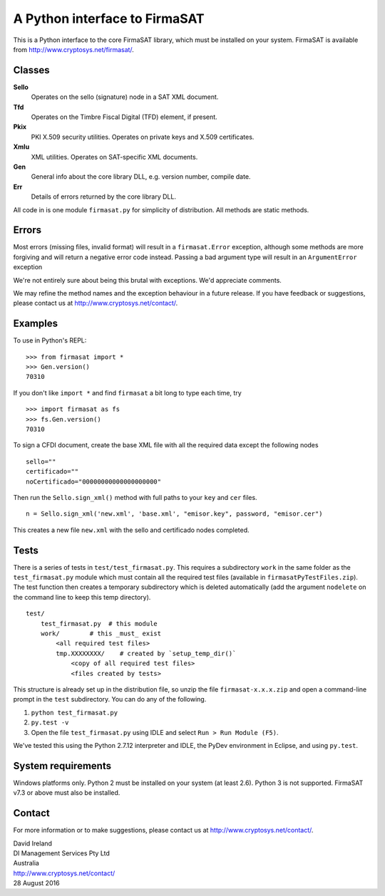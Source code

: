 A Python interface to FirmaSAT
==============================

This is a Python interface to the core FirmaSAT library, which must be
installed on your system. FirmaSAT is available from
http://www.cryptosys.net/firmasat/.

Classes
-------

**Sello**
   Operates on the sello (signature) node in a SAT XML document.

**Tfd**
   Operates on the Timbre Fiscal Digital (TFD) element, if present.

**Pkix**
   PKI X.509 security utilities. Operates on private keys and
   X.509 certificates.

**Xmlu**
   XML utilities. Operates on SAT-specific XML documents.

**Gen**
   General info about the core library DLL, e.g. version
   number, compile date.

**Err**
   Details of errors returned by the core library DLL.

All code in is one module ``firmasat.py`` for simplicity of
distribution. All methods are static methods.

Errors
------

Most errors (missing files, invalid format) will result in a
``firmasat.Error`` exception, although some methods are more forgiving
and will return a negative error code instead. Passing a bad argument type
will result in an ``ArgumentError`` exception

We're not entirely sure about being this brutal with exceptions. We'd
appreciate comments.

We may refine the method names and the exception behaviour in a future
release. If you have feedback or suggestions, please contact us at
http://www.cryptosys.net/contact/.

Examples
--------

To use in Python's REPL:

::

    >>> from firmasat import *
    >>> Gen.version()
    70310

If you don't like ``import *`` and find ``firmasat`` a bit long to type
each time, try

::

    >>> import firmasat as fs
    >>> fs.Gen.version()
    70310

To sign a CFDI document, create the base XML file with all the required
data except the following nodes

::

    sello=""
    certificado=""
    noCertificado="00000000000000000000"

Then run the ``Sello.sign_xml()`` method with full paths to your ``key``
and ``cer`` files.

::

    n = Sello.sign_xml('new.xml', 'base.xml', "emisor.key", password, "emisor.cer")

This creates a new file ``new.xml`` with the sello and certificado nodes
completed.

Tests
-----

There is a series of tests in ``test/test_firmasat.py``. This requires a
subdirectory ``work`` in the same folder as the ``test_firmasat.py``
module which must contain all the required test files (available in
``firmasatPyTestFiles.zip``). The test function then creates a temporary
subdirectory which is deleted automatically (add the argument
``nodelete`` on the command line to keep this temp directory).

::

    test/
        test_firmasat.py  # this module
        work/        # this _must_ exist
            <all required test files>
            tmp.XXXXXXXX/    # created by `setup_temp_dir()`
                <copy of all required test files>
                <files created by tests>

This structure is already set up in the distribution file, so unzip the
file ``firmasat-x.x.x.zip`` and open a command-line prompt in the
``test`` subdirectory. You can do any of the following.

1. ``python test_firmasat.py``

2. ``py.test -v``

3. Open the file ``test_firmasat.py`` using IDLE and select
   ``Run > Run Module (F5)``.

We've tested this using the Python 2.7.12 interpreter and IDLE, the
PyDev environment in Eclipse, and using ``py.test``.

System requirements
-------------------

Windows platforms only. Python 2 must be installed on your system (at
least 2.6). Python 3 is not supported. FirmaSAT v7.3 or above must also
be installed.

Contact
-------

For more information or to make suggestions, please contact us at
http://www.cryptosys.net/contact/.

| David Ireland
| DI Management Services Pty Ltd
| Australia
| http://www.cryptosys.net/contact/
| 28 August 2016
